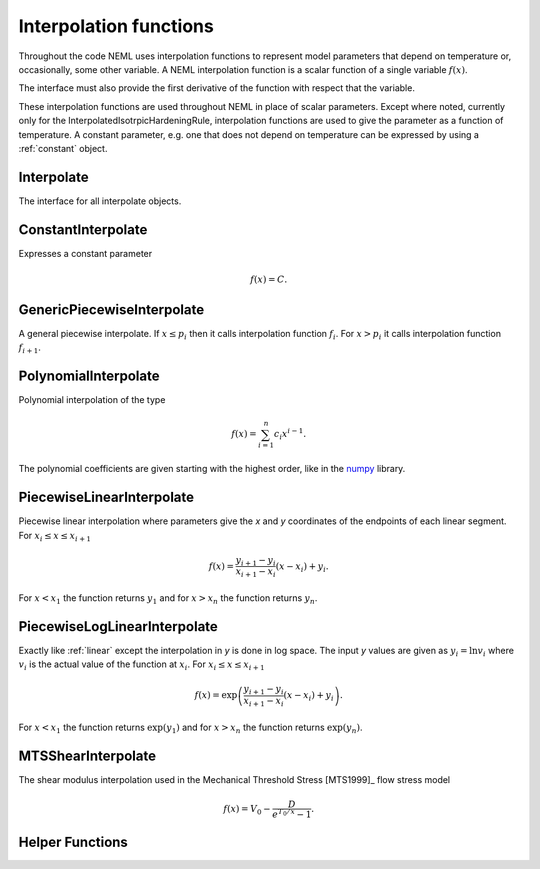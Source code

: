 .. _interpolate-functions:

Interpolation functions
=======================

Throughout the code NEML uses interpolation functions to represent
model parameters that depend on temperature or, occasionally, some other
variable.
A NEML interpolation function is a scalar function of a single variable
:math:`f\left( x \right)`.

The interface must also provide the first derivative of the function with
respect that the variable.

These interpolation functions are used throughout NEML in place of scalar
parameters.
Except where noted, currently only for the InterpolatedIsotrpicHardeningRule,
interpolation functions are used to give the parameter as a function of
temperature.
A constant parameter, e.g. one that does not depend on temperature can be
expressed by using a :ref:`constant` object.

Interpolate
-----------

The interface for all interpolate objects.

.. doxygenclass:: neml::Interpolate
   :members:
   :undoc-members:

.. _constant:

ConstantInterpolate
-------------------

Expresses a constant parameter

.. math::
   f\left( x \right) = C.

.. doxygenclass:: neml::ConstantInterpolate
   :members:
   :undoc-members:

GenericPiecewiseInterpolate
---------------------------

A general piecewise interpolate.  If :math:`x \le p_i` then it
calls interpolation function :math:`f_i`. 
For :math:`x > p_i` it calls interpolation function
:math:`f_{i+1}`.

.. doxygenclass:: neml::GenericPiecewiseInterpolate
   :members:
   :undoc-members:

PolynomialInterpolate
---------------------

Polynomial interpolation of the type

.. math::
   f\left( x \right) = \sum_{i=1}^{n}c_{i}x^{i-1}.

The polynomial coefficients are given starting with the highest order, 
like in the `numpy <https://docs.scipy.org/doc/numpy-1.15.1/reference/generated/numpy.polyval.html>`_ library.

.. doxygenclass:: neml::PolynomialInterpolate
   :members:
   :undoc-members:

.. _linear:

PiecewiseLinearInterpolate
--------------------------

Piecewise linear interpolation where parameters give the *x* and *y* coordinates
of the endpoints of each linear segment.
For :math:`x_{i} \le x \le x_{i+1}`

.. math::
   f\left( x \right) = \frac{y_{i+1} - y_{i}}{x_{i+1} - x_{i}}
      \left(x - x_i \right) + y_i.

For :math:`x < x_1` the function returns :math:`y_1` and for :math:`x > x_n`
the function returns :math:`y_n`.

.. doxygenclass:: neml::PiecewiseLinearInterpolate
   :members:
   :undoc-members:

PiecewiseLogLinearInterpolate
-----------------------------

Exactly like :ref:`linear` except the interpolation in *y* is done in log space.
The input *y* values are given as :math:`y_i = \ln{v_i}` where :math:`v_i`
is the actual value of the function at :math:`x_i`.
For :math:`x_{i} \le x \le x_{i+1}`

.. math::
   f\left( x \right) = \exp{\left(\frac{y_{i+1} - y_{i}}{x_{i+1} - x_{i}}
      \left(x - x_i \right) + y_i\right)}.

For :math:`x < x_1` the function returns :math:`\exp{\left(y_1\right)}` and for :math:`x > x_n` the function returns :math:`\exp{\left(y_n\right)}`.

.. doxygenclass:: neml::PiecewiseLogLinearInterpolate
   :members:
   :undoc-members:


MTSShearInterpolate
-------------------

The shear modulus interpolation used in the Mechanical Threshold Stress [MTS1999]_
flow stress model 

.. math::
   f\left( x \right) = V_0 - \frac{D}{e^{T_0 / x} - 1}.

.. doxygenclass:: neml::MTSShearInterpolate
   :members:
   :undoc-members:

Helper Functions
----------------

.. doxygenfunction:: neml::make_vector

.. doxygenfunction:: neml::eval_vector

.. doxygenfunction:: neml::eval_deriv_vector
